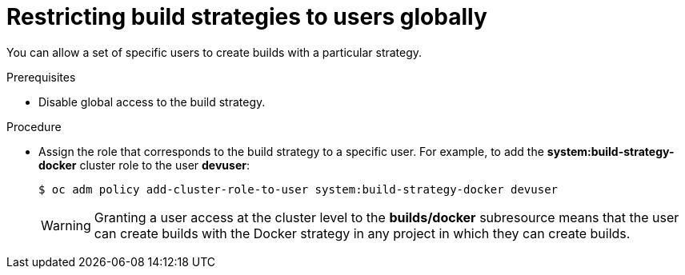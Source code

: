 // Module included in the following assemblies:
//
// * builds/securing-builds-by-strategy.adoc


[id="builds-restricting-build-strategy-globally_{context}"]
= Restricting build strategies to users globally

You can allow a set of specific users to create builds with a particular
strategy.

.Prerequisites

* Disable global access to the build strategy.

.Procedure

* Assign the role that corresponds to the build strategy to a specific user. For
example, to add the *system:build-strategy-docker* cluster role to the user
*devuser*:
+
----
$ oc adm policy add-cluster-role-to-user system:build-strategy-docker devuser
----
+
[WARNING]
====
Granting a user access at the cluster level to the *builds/docker* subresource
means that the user can create builds with the Docker strategy in
any project in which they can create builds.
====
